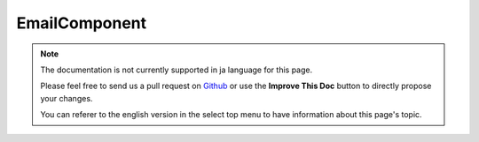 EmailComponent
##############

.. note::
    The documentation is not currently supported in ja language for this page.

    Please feel free to send us a pull request on
    `Github <https://github.com/cakephp/docs>`_ or use the **Improve This Doc**
    button to directly propose your changes.

    You can referer to the english version in the select top menu to have
    information about this page's topic.

.. meta::
    :title lang=ja: EmailComponent
    :keywords lang=ja: component subject,component delivery,php class,template layout,custom headers,template method,filenames,alias,lib,array,email,migration,attachments,elements,sun
